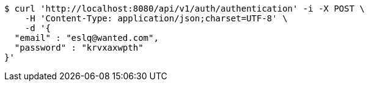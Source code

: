 [source,bash]
----
$ curl 'http://localhost:8080/api/v1/auth/authentication' -i -X POST \
    -H 'Content-Type: application/json;charset=UTF-8' \
    -d '{
  "email" : "eslq@wanted.com",
  "password" : "krvxaxwpth"
}'
----